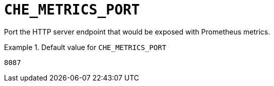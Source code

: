 [id="che_metrics_port_{context}"]
= `+CHE_METRICS_PORT+`

Port the HTTP server endpoint that would be exposed with Prometheus metrics.


.Default value for `+CHE_METRICS_PORT+`
====
----
8087
----
====

